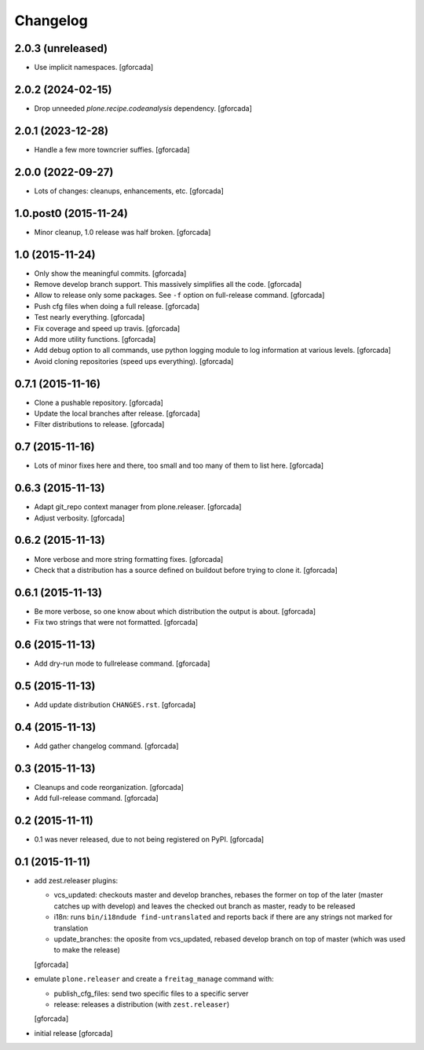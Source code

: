 .. -*- coding: utf-8 -*-

Changelog
=========

2.0.3 (unreleased)
------------------

- Use implicit namespaces.
  [gforcada]

2.0.2 (2024-02-15)
------------------

- Drop unneeded `plone.recipe.codeanalysis` dependency.
  [gforcada]

2.0.1 (2023-12-28)
------------------

- Handle a few more towncrier suffies.
  [gforcada]

2.0.0 (2022-09-27)
------------------

- Lots of changes: cleanups, enhancements, etc.
  [gforcada]

1.0.post0 (2015-11-24)
----------------------
- Minor cleanup, 1.0 release was half broken.
  [gforcada]

1.0 (2015-11-24)
----------------
- Only show the meaningful commits.
  [gforcada]

- Remove develop branch support. This massively simplifies all the code.
  [gforcada]

- Allow to release only some packages.
  See ``-f`` option on full-release command.
  [gforcada]

- Push cfg files when doing a full release.
  [gforcada]

- Test nearly everything.
  [gforcada]

- Fix coverage and speed up travis.
  [gforcada]

- Add more utility functions.
  [gforcada]

- Add debug option to all commands,
  use python logging module to log information at various levels.
  [gforcada]

- Avoid cloning repositories (speed ups everything).
  [gforcada]

0.7.1 (2015-11-16)
------------------
- Clone a pushable repository.
  [gforcada]

- Update the local branches after release.
  [gforcada]

- Filter distributions to release.
  [gforcada]

0.7 (2015-11-16)
----------------

- Lots of minor fixes here and there,
  too small and too many of them to list here.
  [gforcada]

0.6.3 (2015-11-13)
------------------

- Adapt git_repo context manager from plone.releaser.
  [gforcada]

- Adjust verbosity.
  [gforcada]

0.6.2 (2015-11-13)
------------------

- More verbose and more string formatting fixes.
  [gforcada]

- Check that a distribution has a source defined on buildout before trying
  to clone it.
  [gforcada]

0.6.1 (2015-11-13)
------------------

- Be more verbose, so one know about which distribution the output is about.
  [gforcada]

- Fix two strings that were not formatted.
  [gforcada]

0.6 (2015-11-13)
----------------

- Add dry-run mode to fullrelease command.
  [gforcada]

0.5 (2015-11-13)
----------------

- Add update distribution ``CHANGES.rst``.
  [gforcada]

0.4 (2015-11-13)
----------------

- Add gather changelog command.
  [gforcada]

0.3 (2015-11-13)
----------------

- Cleanups and code reorganization.
  [gforcada]

- Add full-release command.
  [gforcada]

0.2 (2015-11-11)
----------------

- 0.1 was never released, due to not being registered on PyPI.
  [gforcada]

0.1 (2015-11-11)
----------------
- add zest.releaser plugins:

  - vcs_updated: checkouts master and develop branches,
    rebases the former on top of the later (master catches up with develop)
    and leaves the checked out branch as master,
    ready to be released
  - i18n: runs ``bin/i18ndude find-untranslated`` and reports back if there
    are any strings not marked for translation
  - update_branches: the oposite from vcs_updated,
    rebased develop branch on top of master (which was used to make the release)

  [gforcada]

- emulate ``plone.releaser`` and create a ``freitag_manage`` command with:

  - publish_cfg_files: send two specific files to a specific server
  - release: releases a distribution (with ``zest.releaser``)

  [gforcada]

- initial release
  [gforcada]
